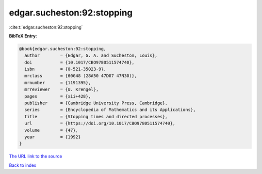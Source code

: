 edgar.sucheston:92:stopping
===========================

:cite:t:`edgar.sucheston:92:stopping`

**BibTeX Entry:**

.. code-block:: bibtex

   @book{edgar.sucheston:92:stopping,
     author        = {Edgar, G. A. and Sucheston, Louis},
     doi           = {10.1017/CBO9780511574740},
     isbn          = {0-521-35023-9},
     mrclass       = {60G48 (28A50 47D07 47N30)},
     mrnumber      = {1191395},
     mrreviewer    = {U. Krengel},
     pages         = {xii+428},
     publisher     = {Cambridge University Press, Cambridge},
     series        = {Encyclopedia of Mathematics and its Applications},
     title         = {Stopping times and directed processes},
     url           = {https://doi.org/10.1017/CBO9780511574740},
     volume        = {47},
     year          = {1992}
   }
`The URL link to the source <https://doi.org/10.1017/CBO9780511574740>`_


`Back to index <../By-Cite-Keys.html>`_

